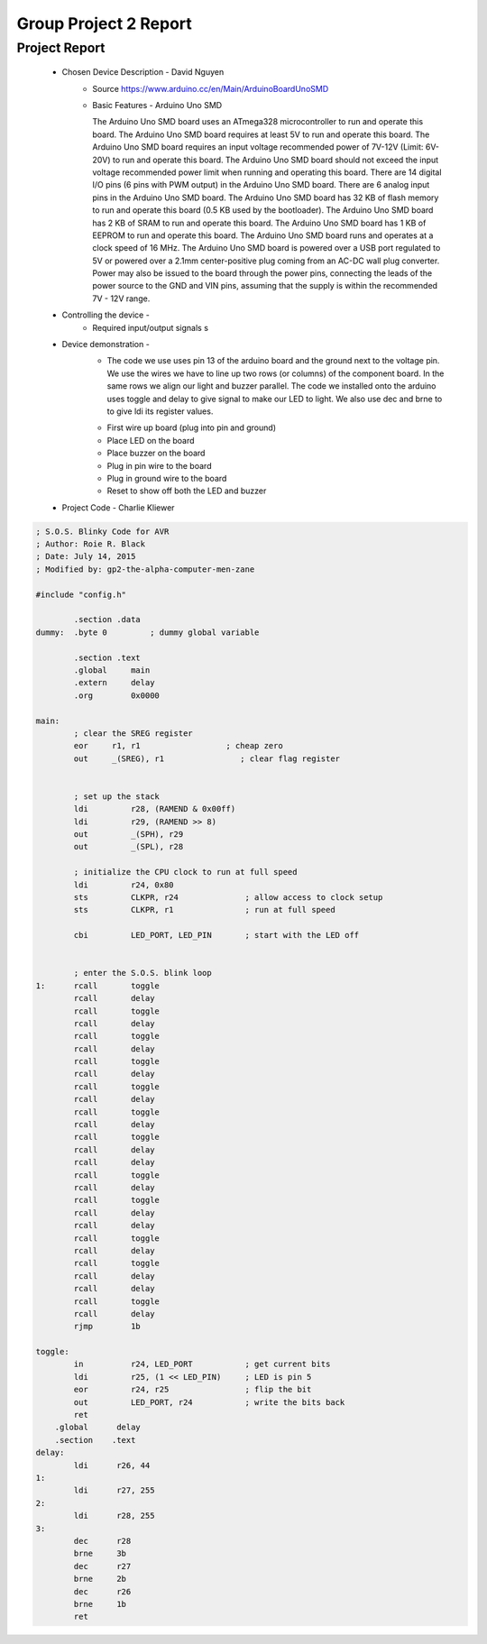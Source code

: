 Group Project 2 Report
##################


Project Report
**************

	* Chosen Device Description - David Nguyen
		* Source
                  https://www.arduino.cc/en/Main/ArduinoBoardUnoSMD
		* Basic Features - Arduino Uno SMD

                  The Arduino Uno SMD board uses an ATmega328 microcontroller to run and operate this board. The Arduino Uno SMD board requires at least 5V to run and operate this board. The Arduino Uno SMD board requires an input voltage recommended power of 7V-12V (Limit: 6V-20V) to run and operate this board. The Arduino Uno SMD board should not exceed the input voltage recommended power limit when running and operating this board. There are 14 digital I/O pins (6 pins with PWM output) in the Arduino Uno SMD board. There are 6 analog input pins in the Arduino Uno SMD board. The Arduino Uno SMD board has 32 KB of flash memory to run and operate this board (0.5 KB used by the bootloader). The Arduino Uno SMD board has 2 KB of SRAM to run and operate this board. The Arduino Uno SMD board has 1 KB of EEPROM to run and operate this board. The Arduino Uno SMD board runs and operates at a clock speed of 16 MHz. The Arduino Uno SMD board is powered over a USB port regulated to 5V or powered over a 2.1mm center-positive plug coming from an AC-DC wall plug converter. Power may also be issued to the board through the power pins, connecting the leads of the power source to the GND and VIN pins, assuming that the supply is within the recommended 7V - 12V range.

	* Controlling the device - 
		* Required input/output signals
                  s
	* Device demonstration - 
		* The code we use uses pin 13 of the arduino board and the ground next to the voltage pin. We use the wires we have to 			   line up two rows (or columns) of the component board. In the same rows we align our light and buzzer parallel. The 			   code we installed onto the arduino uses toggle and delay to give signal to make our LED to light. We also use dec and 		    brne to to give ldi its register values.
		•	First wire up board (plug into pin and ground)
		•	Place LED on the board
		•	Place buzzer on the board
		•	Plug in pin wire to the board
		•	Plug in ground wire to the board
		•	Reset to show off both the LED and buzzer


	* Project Code - Charlie Kliewer
.. code-block:: c
	
	; S.O.S. Blinky Code for AVR
	; Author: Roie R. Black
	; Date: July 14, 2015
	; Modified by: gp2-the-alpha-computer-men-zane
	
	#include "config.h"
	
		.section .data
	dummy: 	.byte 0		; dummy global variable
	
	        .section .text
	        .global     main
	        .extern     delay          
	        .org        0x0000
	
	main:
		; clear the SREG register
	        eor     r1, r1                  ; cheap zero
	        out     _(SREG), r1                ; clear flag register
	
	
	        ; set up the stack
	        ldi         r28, (RAMEND & 0x00ff)
	        ldi         r29, (RAMEND >> 8)
	        out         _(SPH), r29
	        out         _(SPL), r28
	
		; initialize the CPU clock to run at full speed
		ldi         r24, 0x80
	        sts         CLKPR, r24              ; allow access to clock setup
	        sts         CLKPR, r1               ; run at full speed
	        
	        cbi         LED_PORT, LED_PIN       ; start with the LED off
	       
	
	        ; enter the S.O.S. blink loop
	1:      rcall       toggle
	        rcall       delay
	        rcall       toggle
	        rcall       delay
	        rcall       toggle
	        rcall       delay
	        rcall       toggle
	        rcall       delay
	        rcall       toggle
	        rcall       delay
	        rcall       toggle
	        rcall       delay
		rcall       toggle
	        rcall       delay
	        rcall       delay
	        rcall       toggle
	        rcall       delay
	        rcall       toggle
	        rcall       delay
	        rcall       delay
	        rcall       toggle
	        rcall       delay
	        rcall       toggle
	        rcall       delay
	        rcall       delay
	        rcall       toggle
	        rcall       delay
	        rjmp        1b
	
	toggle:
	        in          r24, LED_PORT           ; get current bits
	        ldi         r25, (1 << LED_PIN)     ; LED is pin 5
	        eor         r24, r25                ; flip the bit
	        out         LED_PORT, r24           ; write the bits back
	        ret
	    .global      delay
	    .section    .text
	delay:
	        ldi      r26, 44
	1:
		ldi	 r27, 255
	2:
		ldi	 r28, 255
	3:
		dec      r28
	        brne     3b
		dec      r27
	        brne     2b
		dec      r26
	        brne     1b
		ret
